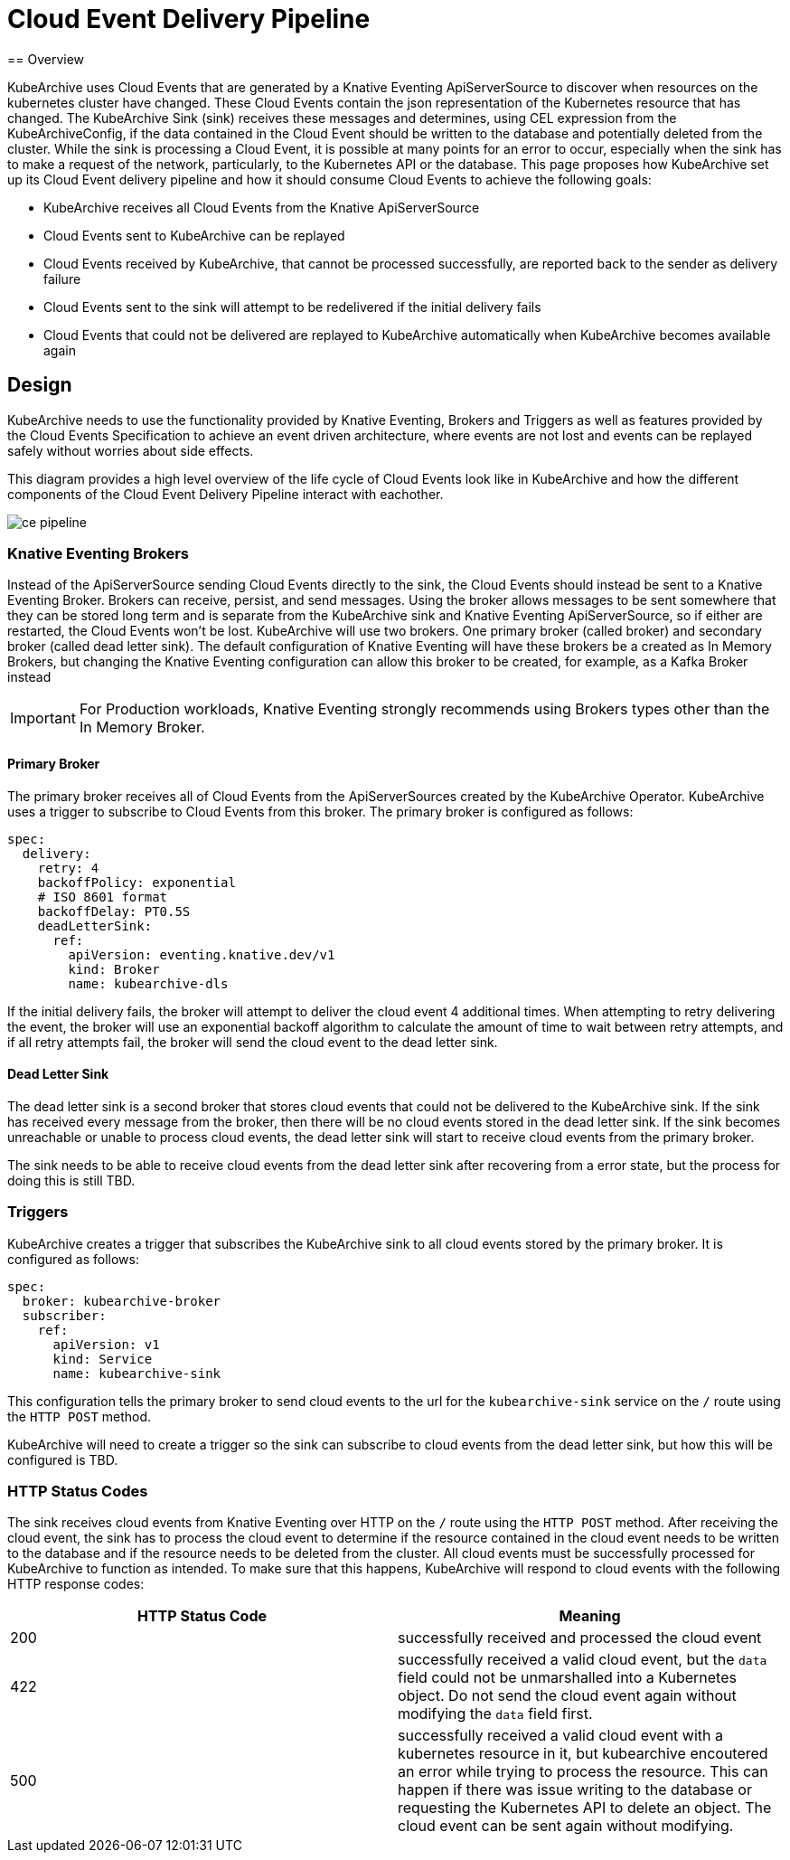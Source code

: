 = Cloud Event Delivery Pipeline
== Overview

KubeArchive uses Cloud Events that are generated by a Knative Eventing ApiServerSource to discover when resources on
the kubernetes cluster have changed. These Cloud Events contain the json representation of the Kubernetes resource that
has changed. The KubeArchive Sink (sink) receives these messages and determines, using CEL expression from the
KubeArchiveConfig, if the data contained in the Cloud Event should be written to the database and potentially deleted
from the cluster. While the sink is processing a Cloud Event, it is possible at many points for an error to occur,
especially when the sink has to make a request of the network, particularly, to the Kubernetes API or the database. This
page proposes how KubeArchive set up its Cloud Event delivery pipeline and how it should consume Cloud Events to achieve
the following goals:

* KubeArchive receives all Cloud Events from the Knative ApiServerSource
* Cloud Events sent to KubeArchive can be replayed
* Cloud Events received by KubeArchive, that cannot be processed successfully, are reported back to the sender as
  delivery failure
* Cloud Events sent to the sink will attempt to be redelivered if the initial delivery fails
* Cloud Events that could not be delivered are replayed to KubeArchive automatically when KubeArchive becomes available
  again

== Design

KubeArchive needs to use the functionality provided by Knative Eventing, Brokers and Triggers as well as features
provided by the Cloud Events Specification to achieve an event driven architecture, where events are not lost and events
can be replayed safely without worries about side effects.

This diagram provides a high level overview of the life cycle of Cloud Events look like in KubeArchive and how the
different components of the Cloud Event Delivery Pipeline interact with eachother.

image::ce-pipeline.png[]

=== Knative Eventing Brokers

Instead of the ApiServerSource sending Cloud Events directly to the sink, the Cloud Events should instead be sent to a
Knative Eventing Broker. Brokers can receive, persist, and send messages. Using the broker allows messages to be
sent somewhere that they can be stored long term and is separate from the KubeArchive sink and Knative Eventing
ApiServerSource, so if either are restarted, the Cloud Events won't be lost. KubeArchive will use two brokers. One
primary broker (called broker) and secondary broker (called dead letter sink). The default configuration of
Knative Eventing will have these brokers be a created as In Memory Brokers, but changing the Knative Eventing
configuration can allow this broker to be created, for example, as a Kafka Broker instead

[IMPORTANT]
====
For Production workloads, Knative Eventing strongly recommends using Brokers types other than the In Memory Broker.
====

==== Primary Broker

The primary broker receives all of Cloud Events from the ApiServerSources created by the KubeArchive Operator.
KubeArchive uses a trigger to subscribe to Cloud Events from this broker. The primary broker is configured as follows:

[source,yaml]
----
spec:
  delivery:
    retry: 4
    backoffPolicy: exponential
    # ISO 8601 format
    backoffDelay: PT0.5S
    deadLetterSink:
      ref:
        apiVersion: eventing.knative.dev/v1
        kind: Broker
        name: kubearchive-dls
----

If the initial delivery fails, the broker will attempt to deliver the cloud event 4 additional times. When attempting to
retry delivering the event, the broker will use an exponential backoff algorithm to calculate the amount of time to wait
between retry attempts, and if all retry attempts fail, the broker will send the cloud event to the dead letter sink.

==== Dead Letter Sink

The dead letter sink is a second broker that stores cloud events that could not be delivered to the KubeArchive sink. If
the sink has received every message from the broker, then there will be no cloud events stored in the dead letter sink.
If the sink becomes unreachable or unable to process cloud events, the dead letter sink will start to receive cloud
events from the primary broker.

The sink needs to be able to receive cloud events from the dead letter sink after recovering from a error state, but the
process for doing this is still TBD.

=== Triggers

KubeArchive creates a trigger that subscribes the KubeArchive sink to all cloud events stored by the primary broker. It
is configured as follows:

[source,yaml]
----
spec:
  broker: kubearchive-broker
  subscriber:
    ref:
      apiVersion: v1
      kind: Service
      name: kubearchive-sink
----

This configuration tells the primary broker to send cloud events to the url for the `kubearchive-sink` service on the
`/` route using the `HTTP POST` method.

KubeArchive will need to create a trigger so the sink can subscribe to cloud events from the dead letter sink, but how
this will be configured is TBD.

=== HTTP Status Codes

The sink receives cloud events from Knative Eventing over HTTP on the `/` route using the `HTTP POST` method. After
receiving the cloud event, the sink has to process the cloud event to determine if the resource contained in the cloud
event needs to be written to the database and if the resource needs to be deleted from the cluster. All cloud events
must be successfully processed for KubeArchive to function as intended. To make sure that this happens, KubeArchive will
respond to cloud events with the following HTTP response codes:

[cols="1,1"]
|===
|HTTP Status Code |Meaning

|200
|successfully received and processed the cloud event

|422
|successfully received a valid cloud event, but the `data` field could not be unmarshalled into a Kubernetes object. Do
not send the cloud event again without modifying the `data` field first.

|500
|successfully received a valid cloud event with a kubernetes resource in it, but kubearchive encoutered an error while
trying to process the resource. This can happen if there was issue writing to the database or requesting the Kubernetes
API to delete an object. The cloud event can be sent again without modifying.
